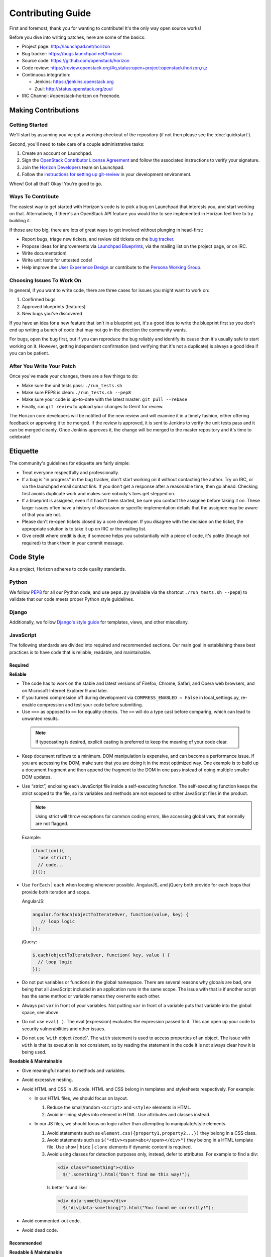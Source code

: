==================
Contributing Guide
==================

First and foremost, thank you for wanting to contribute! It's the only way
open source works!

Before you dive into writing patches, here are some of the basics:

* Project page: http://launchpad.net/horizon
* Bug tracker: https://bugs.launchpad.net/horizon
* Source code: https://github.com/openstack/horizon
* Code review: https://review.openstack.org/#q,status:open+project:openstack/horizon,n,z
* Continuous integration:

  * Jenkins: https://jenkins.openstack.org
  * Zuul: http://status.openstack.org/zuul
* IRC Channel: #openstack-horizon on Freenode.

Making Contributions
====================

Getting Started
---------------

We'll start by assuming you've got a working checkout of the repository (if
not then please see the :doc:`quickstart`).

Second, you'll need to take care of a couple administrative tasks:

#. Create an account on Launchpad.
#. Sign the `OpenStack Contributor License Agreement`_ and follow the associated
   instructions to verify your signature.
#. Join the `Horizon Developers`_ team on Launchpad.
#. Follow the `instructions for setting up git-review`_ in your
   development environment.

Whew! Got all that? Okay! You're good to go.

Ways To Contribute
------------------

The easiest way to get started with Horizon's code is to pick a bug on
Launchpad that interests you, and start working on that. Alternatively, if
there's an OpenStack API feature you would like to see implemented in Horizon
feel free to try building it.

If those are too big, there are lots of great ways to get involved without
plunging in head-first:

* Report bugs, triage new tickets, and review old tickets on
  the `bug tracker`_.
* Propose ideas for improvements via `Launchpad Blueprints`_, via the
  mailing list on the project page, or on IRC.
* Write documentation!
* Write unit tests for untested code!
* Help improve the `User Experience Design`_ or contribute to the `Persona Working Group`_.

.. _`bug tracker`: https://bugs.launchpad.net/horizon
.. _`Launchpad Blueprints`: https://blueprints.launchpad.net/horizon
.. _`User Experience Design`: https://wiki.openstack.org/wiki/UX#Getting_Started
.. _`Persona Working Group`: https://wiki.openstack.org/wiki/Personas


Choosing Issues To Work On
--------------------------

In general, if you want to write code, there are three cases for issues
you might want to work on:

#. Confirmed bugs
#. Approved blueprints (features)
#. New bugs you've discovered

If you have an idea for a new feature that isn't in a blueprint yet, it's
a good idea to write the blueprint first so you don't end up writing a bunch
of code that may not go in the direction the community wants.

For bugs, open the bug first, but if you can reproduce the bug reliably and
identify its cause then it's usually safe to start working on it. However,
getting independent confirmation (and verifying that it's not a duplicate)
is always a good idea if you can be patient.

After You Write Your Patch
--------------------------

Once you've made your changes, there are a few things to do:

* Make sure the unit tests pass: ``./run_tests.sh``
* Make sure PEP8 is clean: ``./run_tests.sh --pep8``
* Make sure your code is up-to-date with the latest master: ``git pull --rebase``
* Finally, run ``git review`` to upload your changes to Gerrit for review.

The Horizon core developers will be notified of the new review and will examine
it in a timely fashion, either offering feedback or approving it to be merged.
If the review is approved, it is sent to Jenkins to verify the unit tests pass
and it can be merged cleanly. Once Jenkins approves it, the change will be
merged to the master repository and it's time to celebrate!

.. _`OpenStack Contributor License Agreement`: http://wiki.openstack.org/CLA
.. _`OpenStack Contributors`: https://launchpad.net/~openstack-cla
.. _`Horizon Developers`: https://launchpad.net/~horizon
.. _`instructions for setting up git-review`: http://docs.openstack.org/infra/manual/developers.html#development-workflow

Etiquette
=========

The community's guidelines for etiquette are fairly simple:

* Treat everyone respectfully and professionally.
* If a bug is "in progress" in the bug tracker, don't start working on it
  without contacting the author. Try on IRC, or via the launchpad email
  contact link. If you don't get a response after a reasonable time, then go
  ahead. Checking first avoids duplicate work and makes sure nobody's toes
  get stepped on.
* If a blueprint is assigned, even if it hasn't been started, be sure you
  contact the assignee before taking it on. These larger issues often have a
  history of discussion or specific implementation details that the assignee
  may be aware of that you are not.
* Please don't re-open tickets closed by a core developer. If you disagree with
  the decision on the ticket, the appropriate solution is to take it up on
  IRC or the mailing list.
* Give credit where credit is due; if someone helps you substantially with
  a piece of code, it's polite (though not required) to thank them in your
  commit message.

Code Style
==========

As a project, Horizon adheres to code quality standards.

Python
------

We follow PEP8_ for all our Python code, and use ``pep8.py`` (available
via the shortcut ``./run_tests.sh --pep8``) to validate that our code
meets proper Python style guidelines.

.. _PEP8: http://www.python.org/dev/peps/pep-0008/

Django
------

Additionally, we follow `Django's style guide`_ for templates, views, and
other miscellany.

.. _Django's style guide: https://docs.djangoproject.com/en/dev/internals/contributing/writing-code/coding-style/

JavaScript
----------

The following standards are divided into required and recommended sections.
Our main goal in establishing these best practices is to have code that is
reliable, readable, and maintainable.

Required
~~~~~~~~


**Reliable**

* The code has to work on the stable and latest versions of Firefox, Chrome,
  Safari, and Opera web browsers, and on Microsoft Internet Explorer 9 and
  later.

* If you turned compression off during development via ``COMPRESS_ENABLED =
  False`` in local_settings.py, re-enable compression and test your code
  before submitting.

* Use ``===`` as opposed to ``==`` for equality checks. The ``==`` will do a
  type cast before comparing, which can lead to unwanted results.

 ..  Note ::
     If typecasting is desired, explicit casting is preferred to keep the
     meaning of your code clear.

* Keep document reflows to a minimum. DOM manipulation is expensive, and can
  become a performance issue. If you are accessing the DOM, make sure that you
  are doing it in the most optimized way. One example is to build up a document
  fragment and then append the fragment to the DOM in one pass instead of doing
  multiple smaller DOM updates.
* Use “strict”, enclosing each JavaScript file inside a self-executing
  function.  The self-executing function keeps the strict scoped to the file,
  so its variables and methods are not exposed to other JavaScript files in
  the product.

  ..  Note ::
      Using strict will throw exceptions for common coding errors, like
      accessing global vars, that normally are not flagged.

  Example:

  .. code ::

           (function(){
             'use strict';
             // code...
           })();

* Use ``forEach`` | ``each`` when looping whenever possible. AngularJS, and
  jQuery both provide for each loops that provide both iteration and scope.

  AngularJS:

  .. code ::

     angular.forEach(objectToIterateOver, function(value, key) {
        // loop logic
     });

  jQuery:

  .. code ::

     $.each(objectToIterateOver, function( key, value ) {
       // loop logic
     });


* Do not put variables or functions in the global namespace. There are several
  reasons why globals are bad, one being that all JavaScript included in an
  application runs in the same scope. The issue with that is if another script
  has the same method or variable names they overwrite each other.
* Always put ``var`` in front of your variables. Not putting ``var`` in front
  of a variable puts that variable into the global space, see above.
* Do not use ``eval( )``. The eval (expression) evaluates the expression
  passed to it. This can open up your code to security vulnerabilities and
  other issues.
* Do not use '``with`` object {code}'. The ``with`` statement is used to access
  properties of an object. The issue with ``with`` is that its execution is not
  consistent, so by reading the statement in the code it is not always clear
  how it is being used.


**Readable & Maintainable**

* Give meaningful names to methods and variables.
* Avoid excessive nesting.
* Avoid HTML and CSS in JS code. HTML and CSS belong in templates and
  stylesheets respectively. For example:

  * In our HTML files, we should focus on layout.

    1. Reduce the small/random ``<script>`` and ``<style>`` elements in HTML.

    2. Avoid in-lining styles into element in HTML. Use attributes and
       classes instead.
  * In our JS files, we should focus on logic rather than attempting to
    manipulate/style elements.

    1. Avoid statements such as ``element.css({property1,property2...})`` they
       belong in a CSS class.

    2. Avoid statements such as ``$("<div><span>abc</span></div>")`` they
       belong in a HTML template file. Use ``show`` | ``hide`` | ``clone``
       elements if dynamic content is required.

    3. Avoid using classes for detection purposes only, instead, defer to
       attributes.  For example to find a div:
      .. code ::

       <div class="something"></div>
         $(".something").html("Don't find me this way!");

      Is better found like:

      .. code ::

       <div data-something></div>
         $("div[data-something]").html("You found me correctly!");

* Avoid commented-out code.
* Avoid dead code.


Recommended
~~~~~~~~~~~


**Readable & Maintainable**

* Put a comment at the top of every file explaining what the purpose of this
  file is when the naming is not obvious. This guideline also applies to
  methods and variables.
* Source-code formatting – (or “beautification”) is recommended but should be
  used with caution. Keep in mind that if you reformat an entire file that was
  not previously formatted the same way, it will mess up the diff during the
  code review. It is best to use a formatter when you are working on a new file
  by yourself, or with others who are using the same formatter. You can also
  choose to format a selected portion of a file only. Instructions for setting
  up JSHint for Eclipse, Sublime Text, Notepad++ and WebStorm/PyCharm are
  provided_.
* Use 2 spaces for code indentation.
* Use ``{ }`` for ``if``, ``for``, ``while`` statements, and don't combine them
  on one line.

  .. code ::

    // Do this          //Not this          // Not this
    if(x) {             if(x)               if(x) y =x;
      y=x;                y=x;
    }
* Use JSHint in your development environment.


AngularJS
---------
The following standards are divided into required and recommended sections.

Required
~~~~~~~~

* Organization: Define your Angular app under the root Angular folder (such
  as ``horizon/static/horizon/js/angular/hz.table.js``). If your application is
  small enough you can choose to lump your Controllers, Directives, Filters,
  etc.. all in the one file. But if you find your file is growing too large and
  readability is becoming an issue, consider moving functionality into their
  own files under sub folders as described in the Recommended section.
* Separate presentation and business logic. Controllers are for business logic,
  and directives for presentation.

  * Controllers and Services should not contain DOM references. Directives
    should.
  * Services are singletons and contain logic independent of view.
* Scope is not the model (model is your JavaScript Objects).  The scope
  references the model.

  * Read-only in templates.
  * Write-only in controllers.
* Since Django already uses ``{{ }}``, use ``{$ $}`` or ``{% verbatim %}``
  instead.
* For localization of AngularJS templates in Horizon, there are a couple of
  ways to do it.

  * Using ``gettext`` or ``ngettext`` function that is passed from server to
    client.  However, this depends on the catalog object that is also passed
    from server to client. If you're only translating a few things, this
    methodology is ok to use.

  * Use an Angular directive that will fetch a django template instead of a
    static HTML file. The advantage here is that you can now use
    ``{% trans %}`` and anything else Django has to offer. You can also cache
    the page according to the locale if you know that the content is static.

Recommended
~~~~~~~~~~~

* Use these directories: filters, directives, controllers, and templates.

  .. Note ::

     When you use the directory name, the file name does not have to include
     words like "directive" or "filter".

* Put "Ctrl" on the end of a controller file name.
* Don't use variables like "app" that are at the highest level in the file,
  when Angular gives an alternative. For example use function chaining:

  .. code ::

    angular.module('my_module')
       .controller('my_controller', ['$scope', function($scope) {
      // controller code
    }]).service('my_service', ['$scope', function($scope) {
      // service code
    }]);


JSHint
------
JSHint is a great tool to be used during your code editing to improve
JavaScript quality by checking your code against a configurable list of checks.
Therefore, JavaScript developers should configure their editors to use JSHint
to warn them of any such errors so they can be addressed. Since JSHint has a
ton of configuration options to choose from, links are provided below to the
options Horizon wants enforced along with the instructions for setting up
JSHint for Eclipse, Sublime Text, Notepad++ and WebStorm/PyCharm.

JSHint configuration file: `.jshintrc`_

Instructions for setting up JSHint: `JSHint setup instructions`_

..  Note ::
    JSHint is part of the automated unit tests performed by Jenkins. The
    automated test use the default configurations, which are less strict than
    the configurations we recommended to run in your local development
    environment.

.. _.jshintrc: https://wiki.openstack.org/wiki/Horizon/Javascript/EditorConfig/Settings#.jshintrc
.. _JSHint setup instructions: https://wiki.openstack.org/wiki/Horizon/Javascript/EditorConfig
.. _provided: https://wiki.openstack.org/wiki/Horizon/Javascript/EditorConfig



CSS
---

Style guidelines for CSS are currently quite minimal. Do your best to make the
code readable and well-organized. Two spaces are preferred for indentation
so as to match both the JavaScript and HTML files.


JavaScript and CSS libraries
----------------------------

We do not bundle the third-party code within Horizon's source tree anymore, any
code that is still there is just left over and will be cleaned up and packaged
properly eventually. What we do instead, is packaging the required files as
XStatic Python packages and adding them as dependencies to Horizon. In
particular, when you need to add a new third-party JavaScript or CSS library to
Horizon, follow those steps:

 1. Check if the library is already packaged as Xstatic on PyPi, by searching
    for the library name. If it already is, go to step 5. If it is, but not in
    the right version, contact the original packager.
 2. Package the library as an Xstatic package by following the instructions in
    Xstatic documentation_.
 3. Register and upload your library to PyPi. Add "openstackci" user as an
    owner of that package. Don't forget to tag your release in the repository.
 4. Create a new repository on StackForge_. Use "xstatic-core" and
    "xstatic-ptl" groups for the ACLs.
 5. Add the package to global-requirements_. Make sure to mention the license.
 6. Add the package to Horizon's ``requirements.txt`` file, to its
    ``settings.py``, and to the ``_scripts.html`` or ``_stylesheets.html``
    templates. Make sure to keep the order alphabetic.

.. _documentation: http://xstatic.rtfd.org/en/latest/packaging.html
.. _StackForge: http://ci.openstack.org/stackforge.html#add-a-project-to-stackforge
.. _global-requirements: https://github.com/openstack/requirements/blob/master/global-requirements.txt


HTML
----

Again, readability is paramount; however be conscientious of how the browser
will handle whitespace when rendering the output. Two spaces is the preferred
indentation style to match all front-end code.

Documentation
-------------

Horizon's documentation is written in reStructuredText and uses Sphinx for
additional parsing and functionality, and should follow
standard practices for writing reST. This includes:

* Flow paragraphs such that lines wrap at 80 characters or less.
* Use proper grammar, spelling, capitalization and punctuation at all times.
* Make use of Sphinx's autodoc feature to document modules, classes
  and functions. This keeps the docs close to the source.
* Where possible, use Sphinx's cross-reference syntax (e.g.
  ``:class:`~horizon.foo.Bar```) when referring to other Horizon components.
  The better-linked our docs are, the easier they are to use.

Be sure to generate the documentation before submitting a patch for review.
Unexpected warnings often appear when building the documentation, and slight
reST syntax errors frequently cause links or cross-references not to work
correctly.

Conventions
-----------

Simply by convention, we have a few rules about naming:

  * The term "project" is used in place of Keystone's "tenant" terminology
    in all user-facing text. The term "tenant" is still used in API code to
    make things more obvious for developers.

  * The term "dashboard" refers to a top-level dashboard class, and "panel" to
    the sub-items within a dashboard. Referring to a panel as a dashboard is
    both confusing and incorrect.
